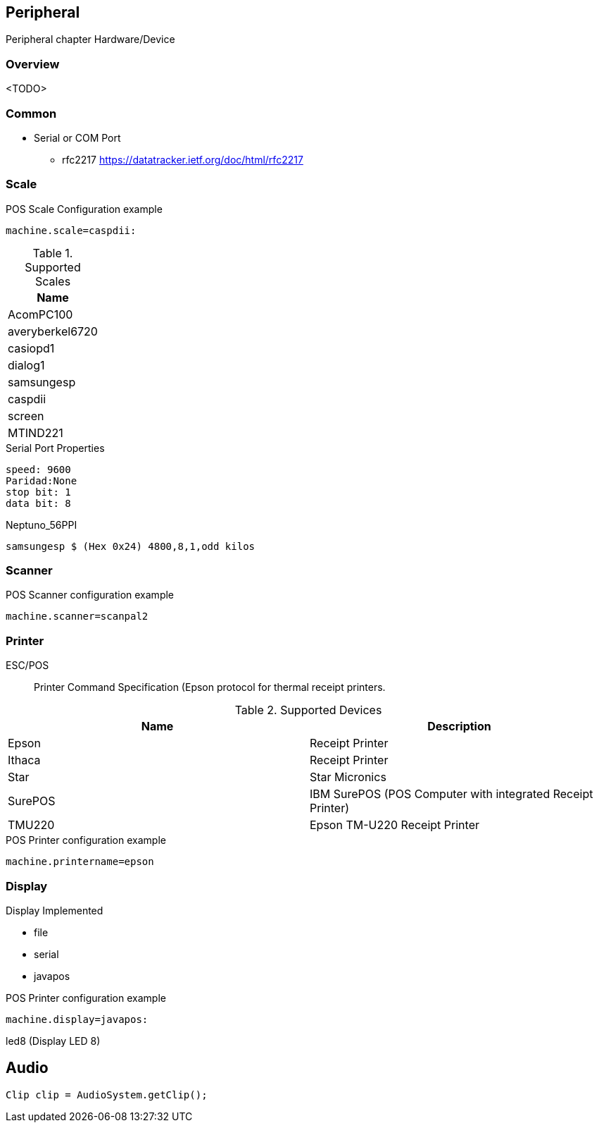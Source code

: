[[gd-peripheral]]
== Peripheral

Peripheral chapter Hardware/Device

=== Overview

<TODO> 

=== Common 

* Serial or COM Port 
** rfc2217 https://datatracker.ietf.org/doc/html/rfc2217

=== Scale 

.POS Scale Configuration example
[source, ini]
----
machine.scale=caspdii:
----

.Supported Scales
|====
|Name 

|AcomPC100
|averyberkel6720
|casiopd1
|dialog1
|samsungesp
|caspdii
|screen
|MTIND221
|====



.Serial Port Properties
----
speed: 9600
Paridad:None
stop bit: 1
data bit: 8
----

.Neptuno_56PPI
----
samsungesp $ (Hex 0x24) 4800,8,1,odd kilos
----

=== Scanner

.POS Scanner configuration example
----
machine.scanner=scanpal2
----


=== Printer

ESC/POS:: Printer Command Specification (Epson protocol for thermal receipt printers.

.Supported Devices
|====
|Name |Description

|Epson
|Receipt Printer

|Ithaca
|Receipt Printer

|Star
|Star Micronics

|SurePOS
|IBM SurePOS (POS Computer with integrated Receipt Printer)

|TMU220
|Epson TM-U220 Receipt Printer 

|====

.POS Printer configuration example
----
machine.printername=epson
----

=== Display 

Display Implemented

* file 
* serial
* javapos

.POS Printer configuration example
----
machine.display=javapos:
----


led8 (Display LED 8)

== Audio 


----
Clip clip = AudioSystem.getClip();



----



